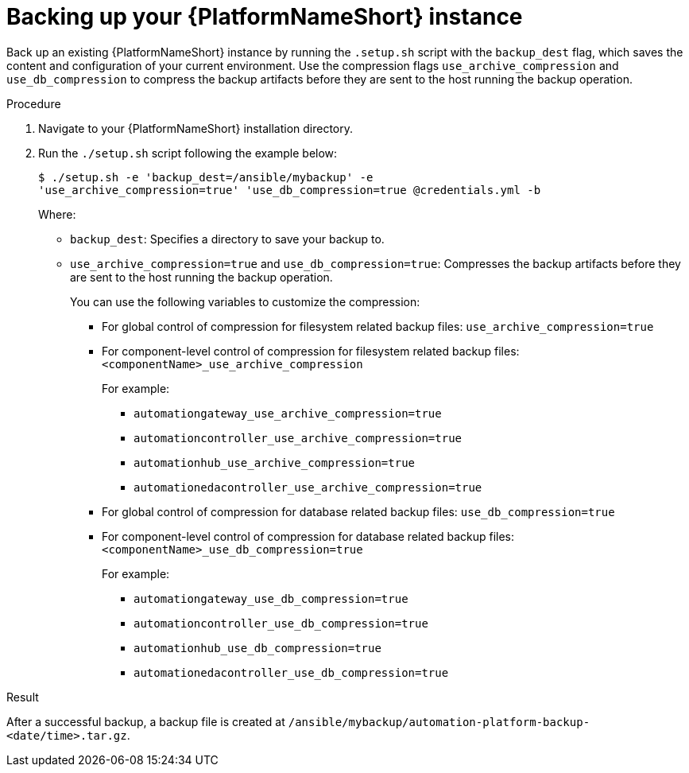 :_mod-docs-content-type: PROCEDURE

[id="proc-backup-aap_{context}"]

= Backing up your {PlatformNameShort} instance

Back up an existing {PlatformNameShort} instance by running the `.setup.sh` script with the `backup_dest` flag, which saves the content and configuration of your current environment. Use the compression flags `use_archive_compression` and `use_db_compression` to compress the backup artifacts before they are sent to the host running the backup operation. 

.Procedure

. Navigate to your {PlatformNameShort} installation directory.
. Run the `./setup.sh` script following the example below:
+
----
$ ./setup.sh -e 'backup_dest=/ansible/mybackup' -e 
'use_archive_compression=true' 'use_db_compression=true @credentials.yml -b
----
Where:
* `backup_dest`: Specifies a directory to save your backup to.

* `use_archive_compression=true` and `use_db_compression=true`: Compresses the backup artifacts before they are sent to the host running the backup operation.
+
You can use the following variables to customize the compression:

** For global control of compression for filesystem related backup files: `use_archive_compression=true`

** For component-level control of compression for filesystem related backup files: `<componentName>_use_archive_compression`
+
For example:

*** `automationgateway_use_archive_compression=true`
*** `automationcontroller_use_archive_compression=true`
*** `automationhub_use_archive_compression=true`
*** `automationedacontroller_use_archive_compression=true`

** For global control of compression for database related backup files: `use_db_compression=true`

** For component-level control of compression for database related backup files: `<componentName>_use_db_compression=true`
+
For example:

*** `automationgateway_use_db_compression=true`
*** `automationcontroller_use_db_compression=true`
*** `automationhub_use_db_compression=true`
*** `automationedacontroller_use_db_compression=true`

.Result
After a successful backup, a backup file is created at `/ansible/mybackup/automation-platform-backup-<date/time>.tar.gz`.

